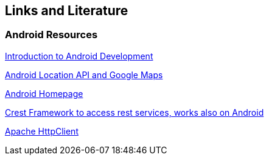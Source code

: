 == Links and Literature

=== Android Resources

http://www.vogella.com/tutorials/Android/article.html[Introduction to Android Development]

http://www.vogella.com/tutorials/AndroidLocationAPI/article.html[Android Location API and Google Maps]

http://code.google.com/intl/de-DE/android/[Android Homepage]

http://crest.codegist.org/index.html[Crest Framework to access rest services, works also on Android]

http://hc.apache.org/[Apache HttpClient]

